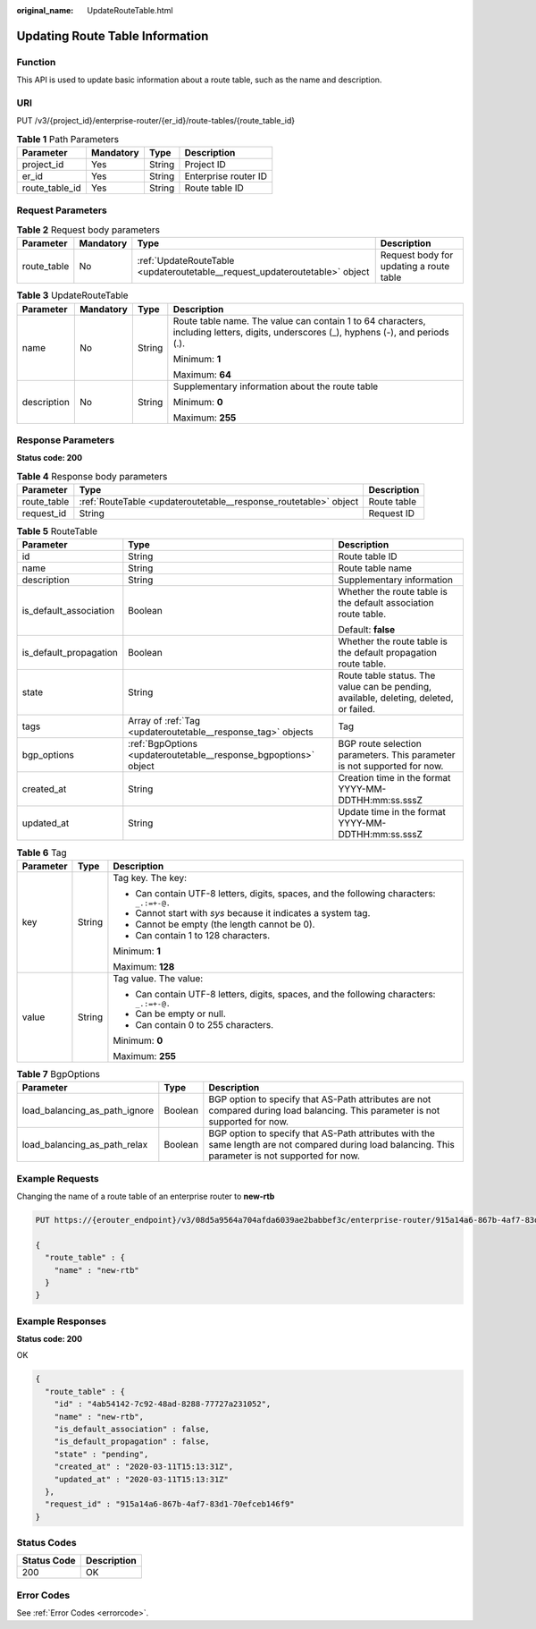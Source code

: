 :original_name: UpdateRouteTable.html

.. _UpdateRouteTable:

Updating Route Table Information
================================

Function
--------

This API is used to update basic information about a route table, such as the name and description.

URI
---

PUT /v3/{project_id}/enterprise-router/{er_id}/route-tables/{route_table_id}

.. table:: **Table 1** Path Parameters

   ============== ========= ====== ====================
   Parameter      Mandatory Type   Description
   ============== ========= ====== ====================
   project_id     Yes       String Project ID
   er_id          Yes       String Enterprise router ID
   route_table_id Yes       String Route table ID
   ============== ========= ====== ====================

Request Parameters
------------------

.. table:: **Table 2** Request body parameters

   +-------------+-----------+-----------------------------------------------------------------------------+-----------------------------------------+
   | Parameter   | Mandatory | Type                                                                        | Description                             |
   +=============+===========+=============================================================================+=========================================+
   | route_table | No        | :ref:`UpdateRouteTable <updateroutetable__request_updateroutetable>` object | Request body for updating a route table |
   +-------------+-----------+-----------------------------------------------------------------------------+-----------------------------------------+

.. _updateroutetable__request_updateroutetable:

.. table:: **Table 3** UpdateRouteTable

   +-----------------+-----------------+-----------------+---------------------------------------------------------------------------------------------------------------------------------------+
   | Parameter       | Mandatory       | Type            | Description                                                                                                                           |
   +=================+=================+=================+=======================================================================================================================================+
   | name            | No              | String          | Route table name. The value can contain 1 to 64 characters, including letters, digits, underscores (_), hyphens (-), and periods (.). |
   |                 |                 |                 |                                                                                                                                       |
   |                 |                 |                 | Minimum: **1**                                                                                                                        |
   |                 |                 |                 |                                                                                                                                       |
   |                 |                 |                 | Maximum: **64**                                                                                                                       |
   +-----------------+-----------------+-----------------+---------------------------------------------------------------------------------------------------------------------------------------+
   | description     | No              | String          | Supplementary information about the route table                                                                                       |
   |                 |                 |                 |                                                                                                                                       |
   |                 |                 |                 | Minimum: **0**                                                                                                                        |
   |                 |                 |                 |                                                                                                                                       |
   |                 |                 |                 | Maximum: **255**                                                                                                                      |
   +-----------------+-----------------+-----------------+---------------------------------------------------------------------------------------------------------------------------------------+

Response Parameters
-------------------

**Status code: 200**

.. table:: **Table 4** Response body parameters

   +-------------+------------------------------------------------------------------+-------------+
   | Parameter   | Type                                                             | Description |
   +=============+==================================================================+=============+
   | route_table | :ref:`RouteTable <updateroutetable__response_routetable>` object | Route table |
   +-------------+------------------------------------------------------------------+-------------+
   | request_id  | String                                                           | Request ID  |
   +-------------+------------------------------------------------------------------+-------------+

.. _updateroutetable__response_routetable:

.. table:: **Table 5** RouteTable

   +------------------------+------------------------------------------------------------------+----------------------------------------------------------------------------------------+
   | Parameter              | Type                                                             | Description                                                                            |
   +========================+==================================================================+========================================================================================+
   | id                     | String                                                           | Route table ID                                                                         |
   +------------------------+------------------------------------------------------------------+----------------------------------------------------------------------------------------+
   | name                   | String                                                           | Route table name                                                                       |
   +------------------------+------------------------------------------------------------------+----------------------------------------------------------------------------------------+
   | description            | String                                                           | Supplementary information                                                              |
   +------------------------+------------------------------------------------------------------+----------------------------------------------------------------------------------------+
   | is_default_association | Boolean                                                          | Whether the route table is the default association route table.                        |
   |                        |                                                                  |                                                                                        |
   |                        |                                                                  | Default: **false**                                                                     |
   +------------------------+------------------------------------------------------------------+----------------------------------------------------------------------------------------+
   | is_default_propagation | Boolean                                                          | Whether the route table is the default propagation route table.                        |
   +------------------------+------------------------------------------------------------------+----------------------------------------------------------------------------------------+
   | state                  | String                                                           | Route table status. The value can be pending, available, deleting, deleted, or failed. |
   +------------------------+------------------------------------------------------------------+----------------------------------------------------------------------------------------+
   | tags                   | Array of :ref:`Tag <updateroutetable__response_tag>` objects     | Tag                                                                                    |
   +------------------------+------------------------------------------------------------------+----------------------------------------------------------------------------------------+
   | bgp_options            | :ref:`BgpOptions <updateroutetable__response_bgpoptions>` object | BGP route selection parameters. This parameter is not supported for now.               |
   +------------------------+------------------------------------------------------------------+----------------------------------------------------------------------------------------+
   | created_at             | String                                                           | Creation time in the format YYYY-MM-DDTHH:mm:ss.sssZ                                   |
   +------------------------+------------------------------------------------------------------+----------------------------------------------------------------------------------------+
   | updated_at             | String                                                           | Update time in the format YYYY-MM-DDTHH:mm:ss.sssZ                                     |
   +------------------------+------------------------------------------------------------------+----------------------------------------------------------------------------------------+

.. _updateroutetable__response_tag:

.. table:: **Table 6** Tag

   +-----------------------+-----------------------+------------------------------------------------------------------------------------------+
   | Parameter             | Type                  | Description                                                                              |
   +=======================+=======================+==========================================================================================+
   | key                   | String                | Tag key. The key:                                                                        |
   |                       |                       |                                                                                          |
   |                       |                       | -  Can contain UTF-8 letters, digits, spaces, and the following characters: ``_.:=+-@.`` |
   |                       |                       |                                                                                          |
   |                       |                       | -  Cannot start with *sys* because it indicates a system tag.                            |
   |                       |                       |                                                                                          |
   |                       |                       | -  Cannot be empty (the length cannot be 0).                                             |
   |                       |                       |                                                                                          |
   |                       |                       | -  Can contain 1 to 128 characters.                                                      |
   |                       |                       |                                                                                          |
   |                       |                       | Minimum: **1**                                                                           |
   |                       |                       |                                                                                          |
   |                       |                       | Maximum: **128**                                                                         |
   +-----------------------+-----------------------+------------------------------------------------------------------------------------------+
   | value                 | String                | Tag value. The value:                                                                    |
   |                       |                       |                                                                                          |
   |                       |                       | -  Can contain UTF-8 letters, digits, spaces, and the following characters: ``_.:=+-@.`` |
   |                       |                       |                                                                                          |
   |                       |                       | -  Can be empty or null.                                                                 |
   |                       |                       |                                                                                          |
   |                       |                       | -  Can contain 0 to 255 characters.                                                      |
   |                       |                       |                                                                                          |
   |                       |                       | Minimum: **0**                                                                           |
   |                       |                       |                                                                                          |
   |                       |                       | Maximum: **255**                                                                         |
   +-----------------------+-----------------------+------------------------------------------------------------------------------------------+

.. _updateroutetable__response_bgpoptions:

.. table:: **Table 7** BgpOptions

   +-------------------------------+---------+-----------------------------------------------------------------------------------------------------------------------------------------------------+
   | Parameter                     | Type    | Description                                                                                                                                         |
   +===============================+=========+=====================================================================================================================================================+
   | load_balancing_as_path_ignore | Boolean | BGP option to specify that AS-Path attributes are not compared during load balancing. This parameter is not supported for now.                      |
   +-------------------------------+---------+-----------------------------------------------------------------------------------------------------------------------------------------------------+
   | load_balancing_as_path_relax  | Boolean | BGP option to specify that AS-Path attributes with the same length are not compared during load balancing. This parameter is not supported for now. |
   +-------------------------------+---------+-----------------------------------------------------------------------------------------------------------------------------------------------------+

Example Requests
----------------

Changing the name of a route table of an enterprise router to **new-rtb**

.. code-block:: text

   PUT https://{erouter_endpoint}/v3/08d5a9564a704afda6039ae2babbef3c/enterprise-router/915a14a6-867b-4af7-83d1-70efceb146f5/route-tables/4ab54142-7c92-48ad-8288-77727a231052

   {
     "route_table" : {
       "name" : "new-rtb"
     }
   }

Example Responses
-----------------

**Status code: 200**

OK

.. code-block::

   {
     "route_table" : {
       "id" : "4ab54142-7c92-48ad-8288-77727a231052",
       "name" : "new-rtb",
       "is_default_association" : false,
       "is_default_propagation" : false,
       "state" : "pending",
       "created_at" : "2020-03-11T15:13:31Z",
       "updated_at" : "2020-03-11T15:13:31Z"
     },
     "request_id" : "915a14a6-867b-4af7-83d1-70efceb146f9"
   }

Status Codes
------------

=========== ===========
Status Code Description
=========== ===========
200         OK
=========== ===========

Error Codes
-----------

See :ref:`Error Codes <errorcode>`.
